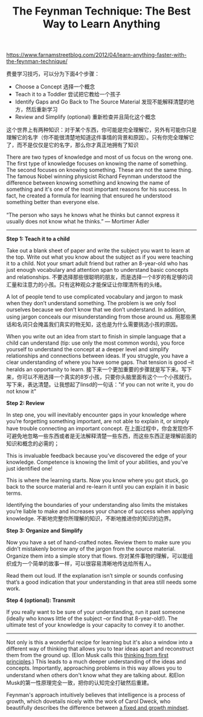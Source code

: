 #+title: The Feynman Technique: The Best Way to Learn Anything

[[https://www.farnamstreetblog.com/2012/04/learn-anything-faster-with-the-feynman-technique/]]

费曼学习技巧，可以分为下面4个步骤：
- Choose a Concept 选择一个概念
- Teach it to a Toddler 尝试把它教给一个孩子
- Identify Gaps and Go Back to The Source Material 发现不能解释清楚的地方，然后重新学习
- Review and Simplify (optional) 重新检查并且简化这个概念

这个世界上有两种知识：对于某个东西，你可能是完全理解它，另外有可能你只是理解它的名字（你不能很清楚地知道这件事情的背景和原因）。只有你完全理解它了，而不是仅仅是它的名字，那么你才真正地拥有了知识
#+BEGIN_VERSE
There are two types of knowledge and most of us focus on the wrong one. The first type of knowledge focuses on knowing the name of something. The second focuses on knowing something. These are not the same thing. The famous Nobel winning physicist Richard Feynman understood the difference between knowing something and knowing the name of something and it's one of the most important reasons for his success. In fact, he created a formula for learning that ensured he understood something better than everyone else.

“The person who says he knows what he thinks but cannot express it usually does not know what he thinks.” — Mortimer Adler
#+END_VERSE

-----
*Step 1: Teach it to a child*

Take out a blank sheet of paper and write the subject you want to learn at the top. Write out what you know about the subject as if you were teaching it to a child. Not your smart adult friend but rather an 8-year-old who has just enough vocabulary and attention span to understand basic concepts and relationships. 不要选择那些很聪明的朋友，而是选择一个8岁的有足够的词汇量和注意力的小孩。只有这种观众才能保证让你理清所有的头绪。

A lot of people tend to use complicated vocabulary and jargon to mask when they don’t understand something. The problem is we only fool ourselves because we don’t know that we don’t understand. In addition, using jargon conceals our misunderstanding from those around us. 用那些黑话和名词只会掩盖我们真实的物无知，这也是为什么需要挑选小孩的原因。

When you write out an idea from start to finish in simple language that a child can understand (tip: use only the most common words), you force yourself to understand the concept at a deeper level and simplify relationships and connections between ideas. If you struggle, you have a clear understanding of where you have some gaps. That tension is good –it heralds an opportunity to learn. 接下来一个更加重要的步骤就是写下来。写下来，你可以不用选择一个真实的8岁小孩，只要你头脑里面有这个一个小孩就行。写下来，表达清楚。让我想起了linsd的一句话："if you can not write it, you do not know it"

*Step 2: Review*

In step one, you will inevitably encounter gaps in your knowledge where you’re forgetting something important, are not able to explain it, or simply have trouble connecting an important concept. 在上面过程中，你会发现你不可避免地忽略一些东西或者是无法解释清楚一些东西，而这些东西正是理解前面的知识和概念的必需的；

This is invaluable feedback because you’ve discovered the edge of your knowledge. Competence is knowing the limit of your abilities, and you’ve just identified one!

This is where the learning starts. Now you know where you got stuck, go back to the source material and re-learn it until you can explain it in basic terms.

Identifying the boundaries of your understanding also limits the mistakes you’re liable to make and increases your chance of success when applying knowledge. 不断地完整你所理解的知识，不断地推进你的知识的边界。

*Step 3: Organize and Simplify*

Now you have a set of hand-crafted notes. Review them to make sure you didn’t mistakenly borrow any of the jargon from the source material. Organize them into a simple story that flows. 你对某件事物的理解，可以能组织成为一个简单的故事一样，可以很容易清晰地传达给所有人。

Read them out loud. If the explanation isn’t simple or sounds confusing that’s a good indication that your understanding in that area still needs some work.

*Step 4 (optional): Transmit*

If you really want to be sure of your understanding, run it past someone (ideally who knows little of the subject –or find that 8-year-old!). The ultimate test of your knowledge is your capacity to convey it to another.

-----

Not only is this a wonderful recipe for learning but it's also a window into a different way of thinking that allows you to tear ideas apart and reconstruct them from the ground up. (Elon Musk calls this [[https://www.farnamstreetblog.com/2015/04/elon-musk-framework-thinking/][thinking from first principles]].) This leads to a much deeper understanding of the ideas and concepts. Importantly, approaching problems in this way allows you to understand when others don't know what they are talking about. 和Elon Musk的第一性原理完全一致，把你的认知完全打破然后重建。

Feynman's approach intuitively believes that intelligence is a process of growth, which dovetails nicely with the work of Carol Dweck, who beautifully describes the difference between [[https://www.farnamstreetblog.com/2015/03/carol-dweck-mindset/][a fixed and growth mindset]].